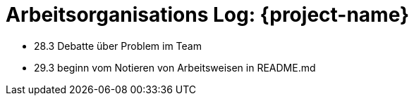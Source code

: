 = Arbeitsorganisations Log: {project-name}

* 28.3 Debatte über Problem im Team
* 29.3 beginn vom Notieren von Arbeitsweisen in README.md
